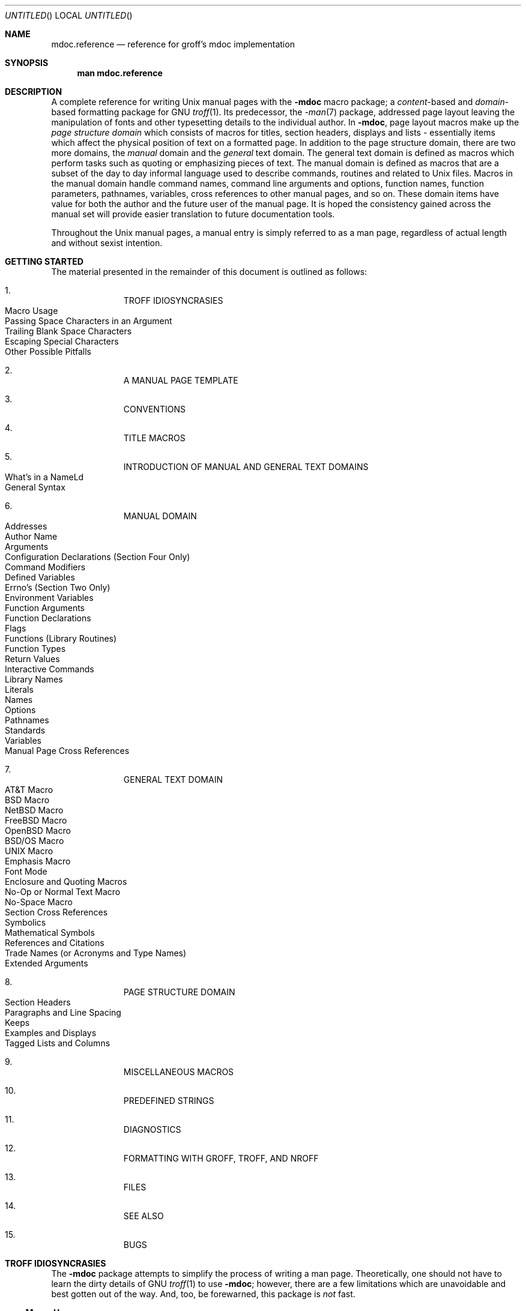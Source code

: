 .\" groff_mdoc.reference.man
.\"
.\"   A complete reference of the mdoc macro package for GNU troff.
.\"
.\" Based on NetBSD's mdoc.samples.7, version 1.21.
.\"
.\"
.\"   Warning: You can't format this file with the old mdoc macros!
.\"
.\"
.\" Copyright (c) 1990, 1993
.\"     The Regents of the University of California.  All rights reserved.
.\"
.\" Redistribution and use in source and binary forms, with or without
.\" modification, are permitted provided that the following conditions
.\" are met:
.\" 1. Redistributions of source code must retain the above copyright
.\"    notice, this list of conditions and the following disclaimer.
.\" 2. Redistributions in binary form must reproduce the above copyright
.\"    notice, this list of conditions and the following disclaimer in the
.\"    documentation and/or other materials provided with the distribution.
.\" 3. All advertising materials mentioning features or use of this software
.\"    must display the following acknowledgement:
.\"      This product includes software developed by the University of
.\"      California, Berkeley and its contributors.
.\" 4. Neither the name of the University nor the names of its contributors
.\"    may be used to endorse or promote products derived from this software
.\"    without specific prior written permission.
.\"
.\" THIS SOFTWARE IS PROVIDED BY THE REGENTS AND CONTRIBUTORS ``AS IS'' AND
.\" ANY EXPRESS OR IMPLIED WARRANTIES, INCLUDING, BUT NOT LIMITED TO, THE
.\" IMPLIED WARRANTIES OF MERCHANTABILITY AND FITNESS FOR A PARTICULAR PURPOSE
.\" ARE DISCLAIMED.  IN NO EVENT SHALL THE REGENTS OR CONTRIBUTORS BE LIABLE
.\" FOR ANY DIRECT, INDIRECT, INCIDENTAL, SPECIAL, EXEMPLARY, OR CONSEQUENTIAL
.\" DAMAGES (INCLUDING, BUT NOT LIMITED TO, PROCUREMENT OF SUBSTITUTE GOODS
.\" OR SERVICES; LOSS OF USE, DATA, OR PROFITS; OR BUSINESS INTERRUPTION)
.\" HOWEVER CAUSED AND ON ANY THEORY OF LIABILITY, WHETHER IN CONTRACT, STRICT
.\" LIABILITY, OR TORT (INCLUDING NEGLIGENCE OR OTHERWISE) ARISING IN ANY WAY
.\" OUT OF THE USE OF THIS SOFTWARE, EVEN IF ADVISED OF THE POSSIBILITY OF
.\" SUCH DAMAGE.
.\"
.\"     @(#)mdoc.samples.7 8.2 (Berkeley) 12/30/93
.\"
.\" This reference invokes every macro in the package several
.\" times and is guaranteed to give a worst case performance
.\" for an already extremely slow package.
.\"
.
.Dd January 1, 2001
.Os
.Dt MDOC.REFERENCE 7
.
.
.Sh NAME
.
.Nm mdoc.reference
.Nd reference for groff's mdoc implementation
.
.
.Sh SYNOPSIS
.
.Nm man mdoc.reference
.
.
.Sh DESCRIPTION
.
A complete reference for writing
.Ux
manual pages with the
.Nm \-mdoc
macro package; a
.Em content Ns -based
and
.Em domain Ns -based
formatting package for
.Tn GNU
.Xr troff 1 .
Its predecessor, the
.Xr \-man 7
package, addressed page layout leaving the manipulation of fonts and other
typesetting details to the individual author.
In
.Nm \-mdoc ,
page layout macros make up the
.Em "page structure domain"
which consists of macros for titles, section headers, displays and lists
\- essentially items which affect the physical position of text on a
formatted page.
In addition to the page structure domain, there are two more domains, the
.Em manual
domain and the
.Em general
text domain.
The general text domain is defined as macros which perform tasks such as
quoting or emphasizing pieces of text.
The manual domain is defined as macros that are a subset of the day to day
informal language used to describe commands, routines and related to
.Ux
files.
Macros in the manual domain handle command names, command line arguments and
options, function names, function parameters, pathnames, variables, cross
references to other manual pages, and so on.
These domain items have value for both the author and the future user of the
manual page.
It is hoped the consistency gained across the manual set will provide easier
translation to future documentation tools.
.Pp
Throughout the
.Ux
manual pages, a manual entry is simply referred to as a man page, regardless
of actual length and without sexist intention.
.
.
.Sh "GETTING STARTED"
.
The material presented in the remainder of this document is outlined
as follows:
.
.Bl -enum -width 3n -offset indent
.  It
.  Tn "TROFF IDIOSYNCRASIES"
.
.  Bl -tag -width 2n -compact
.    It "Macro Usage"
.    It "Passing Space Characters in an Argument"
.    It "Trailing Blank Space Characters"
.    It "Escaping Special Characters"
.    It "Other Possible Pitfalls"
.  El
.
.  It
.  Tn "A MANUAL PAGE TEMPLATE"
.
.  It
.  Tn "CONVENTIONS"
.
.  It
.  Tn "TITLE MACROS"
.
.  It
.  Tn "INTRODUCTION OF MANUAL AND GENERAL TEXT DOMAINS"
.
.  Bl -tag -width 2n -compact
.    It "What's in a Name" Ns Ld
.    It "General Syntax"
.  El
.
.  It
.  Tn "MANUAL DOMAIN"
.
.  Bl -tag -width 2n -compact
.    It "Addresses"
.    It "Author Name"
.    It "Arguments"
.    It "Configuration Declarations (Section Four Only)"
.    It "Command Modifiers"
.    It "Defined Variables"
.    It "Errno's (Section Two Only)"
.    It "Environment Variables"
.    It "Function Arguments"
.    It "Function Declarations"
.    It "Flags"
.    It "Functions (Library Routines)"
.    It "Function Types"
.    It "Return Values"
.    \" .It "Header File (including source code)"
.    It "Interactive Commands"
.    It "Library Names"
.    It "Literals"
.    It "Names"
.    It "Options"
.    It "Pathnames"
.    It "Standards"
.    It "Variables"
.    It "Manual Page Cross References"
.  El
.
.  It
.  Tn "GENERAL TEXT DOMAIN"
.
.  Bl -tag -width 2n -compact
.    It "AT&T Macro"
.    It "BSD Macro"
.    It "NetBSD Macro"
.    It "FreeBSD Macro"
.    It "OpenBSD Macro"
.    It "BSD/OS Macro"
.    It "UNIX Macro"
.    It "Emphasis Macro"
.    It "Font Mode"
.    It "Enclosure and Quoting Macros"
.    It "No-Op or Normal Text Macro"
.    It "No-Space Macro"
.    It "Section Cross References"
.    It "Symbolics"
.    It "Mathematical Symbols"
.    It "References and Citations"
.    It "Trade Names (or Acronyms and Type Names)"
.    It "Extended Arguments"
.  El
.
.  It
.  Tn "PAGE STRUCTURE DOMAIN"
.
.  Bl -tag -width 2n -compact
.    It "Section Headers"
.    It "Paragraphs and Line Spacing"
.    It "Keeps"
.    It "Examples and Displays"
.    It "Tagged Lists and Columns"
.  El
.
.  It
.  Tn "MISCELLANEOUS MACROS"
.
.  It
.  Tn "PREDEFINED STRINGS"
.
.  It
.  Tn "DIAGNOSTICS"
.
.  It
.  Tn "FORMATTING WITH GROFF, TROFF, AND NROFF"
.
.  It
.  Tn "FILES"
.
.  It
.  Tn "SEE ALSO"
.
.  It
.  Tn "BUGS"
.El
.
.\" XXX
.ne 7
.
.
.Sh "TROFF IDIOSYNCRASIES"
.
The
.Nm \-mdoc
package attempts to simplify the process of writing a man page.
Theoretically, one should not have to learn the dirty details of
.Tn GNU
.Xr troff 1
to use
.Nm \-mdoc ;
however, there are a few limitations which are unavoidable and best gotten
out of the way.
And, too, be forewarned, this package is
.Em not
fast.
.
.Ss "Macro Usage"
.
As in
.Tn GNU
.Xr troff 1 ,
a macro is called by placing a
.Ql .\&
(dot character) at the beginning of a line followed by the two-character
(or three-character) name for the macro.
There can be space characters between the dot and the macro name (but
.Em no
tabs).
Arguments may follow the macro separated by spaces (again, no tabs).
It is the dot character at the beginning of the line which causes
.Tn GNU
.Xr troff 1
to interpret the next two (or more) characters as a macro name.
A single starting dot followed by nothing is ignored.
To place a
.Ql .\&
(dot character) at the beginning of an input line in some context other than
a macro invocation, precede the
.Ql .\&
(dot) with the
.Ql \e&
escape sequence.
The
.Ql \e&
translates literally to a zero-width space, and is never displayed in
the output.
.Pp
In general,
.Tn GNU
.Xr troff 1
macros accept an unlimited number of arguments (contrary to other versions
of troff which can't handle more than nine arguments).
In limited cases, arguments may be continued or extended on the next
line (See
.Sx Extended Arguments
below).
Almost all macros handle quoted arguments (see
.Sx Passing Space Characters in an Argument
below).
.Pp
Most of the
.Nm \-mdoc
general text domain and manual domain macros are special in that their
argument lists are
.Em parsed
for callable macro names.
This means an argument on the argument list which matches a general text or
manual domain macro name and is determined to be callable will be executed
or called when it is processed.
In this case the argument, although the name of a macro, is not preceded by
a
.Ql .\&
(dot).
It is in this manner that many macros are nested; for example the
option macro,
.Ql .Op ,
may
.Em call
the flag and argument macros,
.Ql \&Fl
and
.Ql \&Ar ,
to specify an optional flag with an argument:
.
.Bl -tag -xwidth ".Op Fl s Ar bytes" -offset indent
.It Op Fl s Ar bytes
is produced by
.Ql Li ".Op Fl s Ar bytes"
.El
.
.Pp
To prevent a string from being interpreted as a macro name, precede the
string with the escape sequence
.Ql \e& :
.
.Bl -tag -xwidth ".Op \&Fl s \&Ar bytes" -offset indent
.It Op \&Fl s \&Ar bytes
is produced by
.Ql Li ".Op \e&Fl s \e&Ar bytes"
.El
.
.Pp
Here the strings
.Ql \&Fl
and
.Ql \&Ar
are not interpreted as macros.
Macros whose argument lists are parsed for callable arguments are referred
to as
.Em parsed
and macros which may be called from an argument list are referred to as
.Em callable
throughout this document and in the companion quick-reference manual
.Xr groff_mdoc 7 .
This is a technical
.Em faux pas
as almost all of the macros in
.Nm \-mdoc
are parsed, but as it was cumbersome to constantly refer to macros as
being callable and being able to call other macros, the term parsed
has been used.
.
.Ss "Passing Space Characters in an Argument"
.
Sometimes it is desirable to give as an argument a string containing one or
more blank space characters.
This may be necessary to specify arguments to macros which expect particular
arrangement of items in the argument list.  Additionally, it makes
.Nm \-mdoc
working faster.
For example, the function macro
.Ql .Fn
expects the first argument to be the name of a function and any remaining
arguments to be function parameters.
As
.Tn ANSI\~C
stipulates the declaration of function parameters in the parenthesized
parameter list, each parameter is guaranteed to be at minimum a two word
string.
For example,
.Fa int foo .
.Pp
There are two possible ways to pass an argument which contains
an embedded space.
One way of passing a string containing blank spaces is to use the hard or
unpaddable space character
.Ql \e\  ,
that is, a blank space preceded by the escape character
.Ql \e .
This method may be used with any macro but has the side effect of
interfering with the adjustment of text over the length of a line.
.Xr Troff
sees the hard space as if it were any other printable character and cannot
split the string into blank or newline separated pieces as one would expect.
This method is useful for strings which are not expected to overlap a line
boundary.
An alternative is to use
.Ql \e~ ,
a paddable (i.e.\& stretchable), unbreakable space (this is a
.Tn GNU
.Xr troff 1
extension).
The second method is to enclose the string with double quotes.
.Pp
For example:
.
.Bl -tag -xwidth ".Fn fetch char\ *str" -offset indent
.It Fn fetch char\ *str
is created by
.Ql .Fn fetch char\e *str
.It Fn fetch "char *str"
can also be created by
.Ql .Fn fetch "\\*[q]char *str\\*[q]"
.El
.
.Pp
If the
.Ql \e
before the space resp.\& the double quotes were omitted,
.Ql .Fn
would see three arguments, and the result would be:
.Pp
.Dl Fn fetch char *str
.Pp
For an example of what happens when the parameter list overlaps a newline
boundary, see the
.Sx BUGS
section.
.
.Ss "Trailing Blank Space Characters"
.
.Xr Troff
can be confused by blank space characters at the end of a line.
It is a wise preventive measure to globally remove all blank spaces
from
.Ao blank-space Ac Ns Ao end-of-line Ac
character sequences.
Should the need arise to force a blank character at the end of a line, it
may be forced with an unpaddable space and the
.Ql \e&
escape character.
For example,
.Ql string\e\ \e& .
.
.Ss "Escaping Special Characters"
.
Special characters like the newline character
.Ql \en
are handled by replacing the
.Ql \e
with
.Ql \ee
(e.g.\&
.Ql \een )
to preserve the backslash.
.
.Ss "Other Possible Pitfalls"
.
A warning is emitted when an empty input line is found outside of displays
(see below).
Use
.Ql .sp
instead.
(Well, it is even better to use
.Nm \-mdoc
macros to avoid the usage of low-level commands).
.Pp
Leading spaces will cause a break and are output directly.
Avoid this behaviour if possible.
Similarly, don't use more than one space character between words in an
ordinary text line; contrary to other text formatters, they are
.Em not
replaced with a single space.
.Pp
You can't pass
.Ql \*[q]
directly as an argument.
Use
.Ql \e*[q]
(or
.Ql \e*q )
instead.
.Pp
By default,
.Xr troff 1
inserts two space characters after a punctuation mark closing a sentence
(characters like
.Ql \&)
or
.Ql \&'
are treated transparently, not influencing the sentence-ending behaviour).
To change this, insert
.Ql \e&
before or after the dot:
.
.Pp
.Bd -literal -offset indent -compact
The
\&.Ql .
character.
\&.Pp
The
\&.Ql \e&.
character.
\&.Pp
\&.No test .
test
\&.Pp
\&.No test.
test
.Ed
.Pp
.
gives
.
.Bd -filled -offset indent
The
.Ql .
character
.Pp
The
.Ql \&.
character.
.Pp
.No test .
test
.Pp
.No test.
test
.Ed
.Pp
.
As can be seen in the first and third line,
.Nm \-mdoc
handles punctuation characters specially in macro arguments.
This will be explained in section
.Sx General Syntax
below.
In the same way, you have to protect trailing full stops of abbreviations
with a trailing zero-width space:
.Ql e.g.\e& .
.Pp
A comment in the source file of a man page can be either started with
.Ql .\e"
on a single line,
.Ql \e"
after some input, or
.Ql \e#
anywhere (the latter is a
.Tn GNU
.Xr troff 1
extension); the rest of such a line is ignored.
.
.
.Sh "A MANUAL PAGE TEMPLATE"
.
The body of a man page is easily constructed from a basic template:
.
.Bd -literal -offset indent
\&.\e" /usr/share/misc/mdoc.template:
\&.\e" The following requests are required for all man pages.
\&.
\&.Dd Month day, year
\&.Os OPERATING_SYSTEM [version/release]
\&.Dt DOCUMENT_TITLE [section number] [volume]
\&.Sh NAME
\&.Nm name
\&.Nd one line description of name
\&.Sh SYNOPSIS
\&.Sh DESCRIPTION
\&.
\&.\e" The following requests should be uncommented and
\&.\e" used where appropriate.
\&.\e" .Sh IMPLEMENTATION NOTES
\&.\e" This next request is for sections 2, 3 and 9 function
\&.\e" return values only.
\&.\e" .Sh RETURN VALUES
\&.
\&.\e" This next request is for sections 1, 6, 7, 8 & 9 only
\&.\e" .Sh ENVIRONMENT
\&.\e" .Sh FILES
\&.\e" .Sh EXAMPLES
\&.
\&.\e" This next request is for sections 1, 6, 7, 8 & 9 only
\&.\e"     (command return values (to shell) and
\&.\e"	  fprintf/stderr type diagnostics)
\&.\e" .Sh DIAGNOSTICS
\&.
\&.\e" The next request is for sections 2, 3 & 9 error
\&.\e" and signal handling only.
\&.\e" .Sh ERRORS
\&.\e" .Sh SEE ALSO
\&.\e" .Sh STANDARDS
\&.\e" .Sh HISTORY
\&.\e" .Sh AUTHORS
\&.\e" .Sh BUGS
.Ed
.Pp
.
The first items in the template are the macros
.Ql .Dd ,
.Ql .Os ,
and
.Ql .Dt ;
the document date, the operating system the man page or subject source is
developed or modified for, and the man page title (in
.Em upper case )
along with the section of the manual the page belongs in.
These macros identify the page and are discussed below in
.Sx TITLE MACROS .
.Pp
The remaining items in the template are section headers
.Pf ( Li .Sh ) ;
of which
.Sx NAME ,
.Sx SYNOPSIS ,
and
.Sx DESCRIPTION
are mandatory.
The headers are discussed in
.Sx PAGE STRUCTURE DOMAIN ,
after presentation of
.Sx MANUAL DOMAIN .
Several content macros are used to demonstrate page layout macros; reading
about content macros before page layout macros is recommended.
.
.
.Sh CONVENTIONS
.
In the description of all macros below, optional arguments are put into
brackets.
An ellipsis
.Pf ( Ql Ld )
represents zero or more additional arguments.
Alternative values for a parameter are separated with
.Ql | .
If there are alternative values for a mandatory parameter, braces are used
(together with
.Ql | )
to enclose the value set.
Meta-variables are specified within angles.
.Pp
Example:
.
.Bl -tag -width 6n -offset indent
.It Li .Xx Xo
.Aq foo 
.Brq bar1 | bar2
.Op \-test1 Op \-test2 | \-test3
.Ld
.Xc
.El
.
.Pp
Except stated explicitly, all macros are parsed and callable.
.Pp
Most macros have a default width value which can be used to specify a label
width
.Pf ( Fl width )
or offset
.Pf ( Fl offset )
for the
.Ql .Bl
and
.Ql .Bd
macros.
It is recommended not to use this rather obscure feature to avoid
dependencies on local modifications of the
.Nm \-mdoc
package.
.
.
.Sh "TITLE MACROS"
.
The title macros are part of the page structure domain but are presented
first and separately for someone who wishes to start writing a man page
yesterday.
Three header macros designate the document title or manual page title, the
operating system, and the date of authorship.
These macros are called once at the very beginning of the document and are
used to construct headers and footers only.
.
.Bl -tag -width 6n
.It Li .Dt Xo
.Op Aq document title
.Op Aq section number
.Op Aq volume
.Xc
The document title is the subject of the man page and must be in
.Tn CAPITALS
due to troff limitations.
If omitted,
.Ql Tn UNTITLED
is used.
The section number may be a number in the range
.No 1,\~ Ns Ld Ns ,\~9
or
.Ql unass ,
.Ql draft ,
or
.Ql paper .
If it is specified, and no volume name is given, a default volume name is
used.
A volume name may be arbitrary or one of the following:
.
.Pp
.Bl -column LOCAL -offset indent -compact
.It Li USD   Ta "\*[volume-ds-USD]"
.It Li PS1   Ta "\*[volume-ds-PS1]"
.It Li AMD   Ta "\*[volume-ds-AMD]"
.It Li SMM   Ta "\*[volume-ds-SMM]"
.It Li URM   Ta "\*[volume-ds-URM]"
.It Li PRM   Ta "\*[volume-ds-PRM]"
.It Li KM    Ta "\*[volume-ds-KM]"
.It Li IND   Ta "\*[volume-ds-IND]"
.It Li LOCAL Ta "\*[volume-ds-LOCAL]"
.It Li CON   Ta "\*[volume-ds-CON]"
.El
.Pp
.
For compatibility,
.Ql MMI
can be used for
.Ql IND ,
and
.Ql LOC
for
.Ql LOCAL .
Values from the previous table will specify a new volume name.
If the third parameter is a keyword designating a computer architecture,
its value is appended to the volume name as specified by the second
parameter.  By default, the following architecture keywords are defined:
.
\# we use `No' to avoid hyphenation
.Bd -ragged -offset indent
.No alpha , amiga , arc , arm26 , arm32 , atari , bebox , cobalt , evbsh3 ,
.No hp300 , hpcmips , i386 , luna68k , m68k , mac68k , macppc , mips ,
.No mmeye , mvme68k , news68k , newsmips , next68k , ofppc , pc532 , pmax ,
.No powerpc , prep , sgimips , sh3 , sparc , sparc64 , sun3 , tahoe , vax ,
.No x68k
.Ed
.Pp
.
In the following examples, the left (which is identical to the right) and
the middle part of the manual page header strings are shown.
.
.Bd -ragged
.Bl -tag -xwidth ".Li .Dt\ FOO\ 2\ mac68k" -compact -offset indent
.It Li ".Dt FOO 7"
.Ql FOO(7)
.Ql System Reference Manual
.It Li ".Dt FOO 2 mac68k"
.Ql FOO(2)
.Ql System Programmer's Manual (mac68k Architecture)
.It Li ".Dt FOO \*[q]\*[q] bar"
.Ql FOO
.Ql bar
.El
.Ed
.Pp
.
Local, OS-specific additions might be found in the file
.Pa mdoc.local ;
look for strings named
.Ql volume-ds-XXX
(for the former type) and
.Ql volume-as-XXX
(for the latter type);
.Ql XXX
then denotes the keyword to be used with the
.Ql .Dt
macro.
.Pp
This macro is neither callable nor parsable.
.
.It Li .Os Xo
.Op Aq operating system
.Op Aq release
.Xc
If the first parameter is empty,
.Ql Tn BSD
is used as the default operating system.
This may be overridden in the local configuration file.
In general, the name of the operating system should be the common acronym,
e.g.\&
.Tn BSD
or
.Tn ATT .
The release should be the standard release nomenclature for the system
specified.
In the following table, the possible second arguments for some predefined
operating systems are listed.
Similar to
.Ql .Dt ,
local additions might be defined in
.Pa mdoc.local ;
look for strings named
.Ql operating-system-XXX-YYY ,
where
.Ql XXX
is the acronym for the operating system and
.Ql YYY
the release ID.
.
.Bd -ragged -compact
.Bl -tag -xwidth ".No FreeBSD" -offset indent
.It ATT
7th, 7, III, 3, V, V.2, V.3, V.4
.It BSD
3, 4, 4.1, 4.2, 4.3, 4.3t, 4.3T, 4.3r, 4.3R, 4.4
.It NetBSD
0.8, 0.8a, 0.9, 0.9a, 1.0, 1.0a, 1.1, 1.2, 1.2a, 1.2b, 1.2c, 1.2d, 1.2e,
1.3, 1.3a, 1.4, 1.5
.It FreeBSD
1.0, 1.1, 1.1.5, 1.1.5.1, 2.0, 2.0.5, 2.1, 2.1.5, 2.1.6, 2.1.7, 2.2, 2.2.1,
2.2.2, 2.2.5, 2.2.6, 2.2.7, 2.2.8, 3.0, 3.1, 3.2, 3.3, 3.4, 3.5, 4.0, 4.1,
4.2, 5.0
.El
.Ed
.Pp
.
For
.Tn ATT ,
an unknown second parameter will be replaced with the string
.Tn UNIX ;
for the other predefined acronyms it will be ignored and a warning message
emitted.
Unrecognized arguments are displayed as given in the page footer.
For instance, a typical footer might be:
.Pp
.Dl .Os BSD 4.3
.Pp
giving
.Ql 4.3\~Berkeley Distribution ,
or for a locally produced set
.Pp
.Dl .Os CS Department
.Pp
which will produce
.Ql CS Department .
.Pp
If the
.Ql .Os
macro is not present, the bottom left corner of the manual page will be
ugly.
.Pp
This macro is neither callable nor parsable.
.
.It Li .Dd Oo
.Aq month
.Aq day ,
.Aq year
.Oc
If
.Ql Dd
has no arguments,
.Ql Epoch
is used for the date string.
If it has exactly three arguments, they are concatenated, separated with
unbreakable space:
.Pp
.Dl .Dd January 25, 2001
.Pp
Otherwise, the current date is used, ignoring the parameters.
.Pp
This macro is neither callable nor parsable.
.El
.
.
.Sh "INTRODUCTION OF MANUAL AND GENERAL TEXT DOMAINS"
.
.Ss "What's in a name" Ns Ld
.
The manual domain macro names are derived from the day to day informal
language used to describe commands, subroutines and related files.
Slightly different variations of this language are used to describe the
three different aspects of writing a man page.
First, there is the description of
.Nm \-mdoc
macro request usage.
Second is the description of a
.Ux
command
.Em with
.Nm \-mdoc
macros, and third, the description of a command to a user in the verbal
sense; that is, discussion of a command in the text of a man page.
.Pp
In the first case,
.Xr troff 1
macros are themselves a type of command; the general syntax for a troff
command is:
.
.Bd -filled -offset indent
.Li ".Xx argument1 argument2" Ld
.Ed
.Pp
.
.Ql .Xx
is a macro command or request, and anything following it are arguments to
be processed.
In the second case, the description of a
.Ux
command using the content macros is a bit more involved; a typical
.Sx SYNOPSIS
command line might be displayed as:
.
.Bd -filled -offset indent
.Nm filter
.Op Fl flag
.Ao Ar infile Ac Ao Ar outfile Ac
.Ed
.Pp
.
Here,
.Nm filter
is the command name and the
bracketed string
.Fl flag
is a
.Em flag
argument designated as optional by the option brackets.
In
.Nm \-mdoc
terms,
.Ao Ar infile Ac
and
.Ao Ar outfile Ac
are called
.Em meta arguments ;
in this example, the user has to replace the meta expressions given in angle
brackets with real file names.
Note that in this document meta arguments are used to describe
.Nm \-mdoc
commands; in most man pages, meta variables are not specifically written
with angle brackets.
The macros which formatted the above example:
.
.Bd -literal -offset indent
\&.Nm filter
\&.Op Fl flag
\&.Ao Ar infile Ac Ao Ar outfile Ac
.Ed
.Pp
.
In the third case, discussion of commands and command syntax includes both
examples above, but may add more detail.
The arguments
.Ao Ar infile Ac
and
.Ao Ar outfile Ac
from the example above might be referred to as
.Em operands
or
.Em file arguments .
Some command line argument lists are quite long:
.
.Bd -ragged
.Bl -tag -xwidth ".Nm make" -offset indent -compact
.It Nm make
.Op Fl eiknqrstv
.Op Fl D Ar variable
.Op Fl d Ar flags
.Op Fl f Ar makefile
.Op Fl I Ar directory
.Op Fl j Ar max_jobs
.Op Ar variable=value
.Bk
.Op Ar target Ld
.Ek
.El
.Ed
.Pp
.
Here one might talk about the command
.Nm make
and qualify the argument,
.Ar makefile ,
as an argument to the flag,
.Fl f ,
or discuss the optional file operand
.Ar target .
In the verbal context, such detail can prevent confusion, however the
.Nm \-mdoc
package does not have a macro for an argument
.Em to
a flag.
Instead the
.Ql \&Ar
argument macro is used for an operand or file argument like
.Ar target
as well as an argument to a flag like
.Ar variable .
The make command line was produced from:
.
.Bd -literal -offset indent
\&.Nm make
\&.Op Fl eiknqrstv
\&.Op Fl D Ar variable
\&.Op Fl d Ar flags
\&.Op Fl f Ar makefile
\&.Op Fl I Ar directory
\&.Op Fl j Ar max_jobs
\&.Op Ar variable=value
\&.Bk
\&.Op Ar target Ld
\&.Ek
.Ed
.Pp
.
The
.Ql .Bk
and
.Ql .Ek
macros are explained in
.Sx Keeps .
.
.Ss "General Syntax"
.
The manual domain and general text domain macros share a similar syntax with
a few minor deviations; most notably,
.Ql .Ar ,
.Ql .Fl ,
.Ql .Nm ,
and
.Ql .Pa
differ only when called without arguments; and
.Ql .Fn
and
.Ql .Xr
impose an order on their argument lists.
All content macros are capable of recognizing and properly handling
punctuation, provided each punctuation character is separated by a leading
space.
If a request is given:
.Pp
.Dl \&.Ar sptr, ptr),
.Pp
The result is:
.Pp
.Dl Ar sptr, ptr),
.Pp
The punctuation is not recognized and all is output in the
font used by
.Ql .Ar .
If the punctuation is separated by a leading white space:
.Pp
.Dl \&.Ar "sptr , ptr ) ,"
.Pp
The result is:
.Pp
.Dl Ar sptr , ptr ) ,
.Pp
The punctuation is now recognized and output in the default font
distinguishing it from the argument strings.
To remove the special meaning from a punctuation character escape it with
.Ql \e& .
.Pp
.Xr Troff
is limited as a macro language, and has difficulty when presented with a
string containing a member of the mathematical, logical or quotation set:
.
.Bd -literal -offset indent-two
{+,\-,/,*,%,<,>,<=,>=,=,==,&,`,',"}
.Ed
.Pp
.
The problem is that
.Xr troff
may assume it is supposed to actually perform the operation or evaluation
suggested by the characters.
To prevent the accidental evaluation of these characters, escape them with
.Ql \e& .
Typical syntax is shown in the first content macro displayed below,
.Ql \&.Ad .
.
.
.Sh "MANUAL DOMAIN"
.
.Ss Addresses
.
The address macro identifies an address construct.
.Pp
.Dl Usage: .Ad Ao address Ac Ld
.Pp
.Bl -tag -xwidth ".Li .Ad\ f1\ ,\ f2\ ,\ f3\ :" -compact -offset 15n
.It Li ".Ad addr1"
.Ad addr1
.It Li ".Ad addr1 ."
.Ad addr1 .
.It Li ".Ad addr1 , file2"
.Ad addr1 , file2
.It Li ".Ad f1 , f2 , f3 :"
.Ad f1 , f2 , f3 :
.It Li ".Ad addr ) ) ,"
.Ad addr ) ) ,
.El
.Pp
.
The default width is 12n.
.
.Ss "Author Name"
.
The
.Ql .An
macro is used to specify the name of the author of the item being
documented, or the name of the author of the actual manual page.
.Pp
.Dl Usage: .An Ao author name Ac Ld
.Pp
.Bl -tag -xwidth ".Li .An\ \*[q]Joe\ Author\*[q]\ )\ )\ ," -offset 15n
.It Li ".An \*[q]Joe Author\*[q]"
.An "Joe Author"
.It Li ".An \*[q]Joe Author\*[q] ,"
.An "Joe Author" ,
.It Li ".An \*[q]Joe Author\*[q] Aq nobody@FreeBSD.ORG"
.An "Joe Author" Aq nobody@FreeBSD.ORG
.It Li ".An \*[q]Joe Author\*[q] ) ) ,"
.An "Joe Author" ) ) ,
.El
.Pp
.
The default width is 12n.
.Pp
In the
.Sx AUTHORS
section, the
.Ql .An
request causes a line break allowing each new name to appear on its own
line.
If this is not desirable,
.
.Bd -literal -offset indent
\&.An -nosplit
.Ed
.Pp
.
call will turn this off.
To turn splitting back on, say
.
.Bd -literal -offset indent
\&.An -split
.Ed
.
.Ss "Arguments"
.
The
.Li .Ar
argument macro may be used whenever an argument is referenced.
.Pp
.Dl Usage: .Ar Oo Ao argument Ac Oc Ld
.Pp
.Bl -tag -xwidth ".Li .Ar\ file1\ file2" -compact -offset 15n
.It Li .Ar
.Ar
.It Li ".Ar file1"
.Ar file1
.It Li ".Ar file1 ."
.Ar file1 .
.It Li ".Ar file1 file2"
.Ar file1 file2
.It Li ".Ar f1 f2 f3 :"
.Ar f1 f2 f3 :
.It Li ".Ar file ) ) ,"
.Ar file ) ) ,
.El
.Pp
.
The default width is 12n.
.
.Ss "Configuration Declaration (Section Four Only)"
.
The
.Ql .Cd
macro is used to demonstrate a
.Xr config 8
declaration for a device interface in a section four manual.
.Pp
.Dl Usage: .Cd Ao argument Ac Ld
.Pp
.Bl -tag -xwidth ".Li .Cd\ Xdevice\ le0\ at\ scode?X" -offset 15n
.It Li ".Cd \*[q]device le0 at scode?\*[q]"
\# since .Cd causes a break we use .Nm
.Nm "device le0 at scode?"
.El
.Pp
.
The default width is 12n.
.
.Ss "Command Modifiers"
.
The command modifier is identical to the
.Ql .Fl
(flag) command with the exception that the
.Ql .Cm
macro does not assert a dash in front of every argument.
Traditionally flags are marked by the preceding dash, however, some commands
or subsets of commands do not use them.
Command modifiers may also be specified in conjunction with interactive
commands such as editor commands.
See
.Sx Flags .
.Pp
The default width is 10n.
.
.Ss "Defined Variables"
.
A variable which is defined in an include file is specified by the macro
.Ql .Dv .
.Pp
.Dl Usage: .Dv Ao defined variable Ac Ld
.Pp
.Bl -tag -xwidth ".Li .Dv\ MAXHOSTNAMELEN" -compact -offset 15n
.It Li ".Dv MAXHOSTNAMELEN"
.Dv MAXHOSTNAMELEN
.It Li ".Dv TIOCGPGRP )"
.Dv TIOCGPGRP )
.El
.Pp
.
The default width is 12n.
.
.Ss "Errno's (Section Two Only)"
.
The
.Ql .Er
errno macro specifies the error return value for section two library
routines.
The second example below shows
.Ql .Er
used with the
.Ql .Bq
general text domain macro, as it would be used in a section two manual page.
.Pp
.Dl Usage: .Er Ao errno type Ac Ld
.Pp
.Bl -tag -xwidth ".Li .Bq\ Er\ ENOTDIR" -compact -offset 15n
.It Li ".Er ENOENT"
.Er ENOENT
.It Li ".Er ENOENT ) ;"
.Er ENOENT ) ;
.It Li ".Bq Er ENOTDIR"
.Bq Er ENOTDIR
.El
.Pp
.
The default width is 17n.
.
.Ss "Environment Variables"
.
The
.Ql .Ev
macro specifies an environment variable.
.Pp
.Dl Usage: .Ev Ao argument Ac Ld
.Pp
.Bl -tag -xwidth ".Li .Ev\ PRINTER\ )\ )\ ," -compact -offset 15n
.It Li ".Ev DISPLAY"
.Ev DISPLAY
.It Li ".Ev PATH ."
.Ev PATH .
.It Li ".Ev PRINTER ) ) ,"
.Ev PRINTER ) ) ,
.El
.Pp
.
The default width is 15n.
.
.Ss "Function Arguments"
.
The
.Ql .Fa
macro is used to refer to function arguments (parameters) outside of the
.Sx SYNOPSIS
section of the manual or inside the
.Sx SYNOPSIS
section if the enclosure macros
.Ql .Fo
and
.Ql .Fc
instead of
.Ql .Fn
are used.
.Ql .Fa
may also be used to refer to structure members.
.Pp
.Dl Usage: .Fa Ao function argument Ac Ld
.Pp
.Bl -tag -xwidth ".Li .Fa\ d_namlen\ )\ )\ ," -compact -offset 15n
.It Li ".Fa d_namlen ) ) ,"
.Fa d_namlen ) ) ,
.It Li ".Fa iov_len"
.Fa iov_len
.El
.Pp
.
The default width is 12n.
.
.Ss "Function Declarations"
.
The
.Ql .Fd
macro is used in the
.Sx SYNOPSIS
section with section two or three functions.
It is neither parsable nor callable.
.Pp
.Dl Usage: .Fd Ao argument Ac Ld
.Pp
.Bl -tag -xwidth ".Li .Fd\ X#include\ <sys/types.h>X" -compact -offset 15n
.It Li ".Fd \*[q]#include <sys/types.h>\*[q]"
.Fd "#include <sys/types.h>"
.El
.Pp
In the
.Sx SYNOPSIS
section a
.Ql .Fd
request causes a line break if a function has already been presented and a
break has not occurred.
This leaves a nice vertical space in between the previous function call and
the declaration for the next function.
.
.Ss Flags
.
The
.Ql .Fl
macro handles command line flags.
It prepends a dash,
.Ql \- ,
to the flag.
For interactive command flags, which are not prepended with a dash, the
.Ql .Cm
(command modifier)
macro is identical, but without the dash.
.Pp
.Dl Usage: .Fl Ao argument Ac Ld
.Pp
.Bl -tag -xwidth ".Li .Fl\ xyz\ )\ ," -compact -offset 15n
.It Li .Fl
.Fl
.It Li ".Fl cfv"
.Fl cfv
.It Li ".Fl cfv ."
.Fl cfv .
.It Li ".Cm cfv ."
.Cm cfv .
.It Li ".Fl s v t"
.Fl s v t
.It Li ".Fl \- ,"
.Fl \- ,
.It Li ".Fl xyz ) ,"
.Fl xyz ) ,
.It Li ".Fl |"
.Fl |
.El
.Pp
The
.Ql .Fl
macro without any arguments results in a dash representing stdin/stdout.
Note that giving
.Ql .Fl
a single dash will result in two dashes.
.Pp
The default width is 12n.
.
.Ss "Functions (Library Routines)"
.
The 
.Ql .Fn
macro is modeled on ANSI C conventions.
.Pp
.Dl Usage: .Fn Ao function Ac Oo Ao parameter Ac Oc Ld
.Pp
.Bl -tag -xwidth ".Li .Fn\ Xint\ alignX\ Xchar\ *ptrX\ ," -compact -offset 15n
.It Li ".Fn getchar"
.Fn getchar
.It Li ".Fn strlen ) ,"
.Fn strlen ) ,
.It Li ".Fn \*[q]int align\*[q] \*[q]char *ptr\*[q] ,"
.Fn "int align" "char *ptr" ,
.El
.Pp
Note that any call to another macro signals the end of the
.Ql .Fn
call (it will insert a closing parenthesis at that point).
.Pp
For functions with many parameters (which is rare), the macros
.Ql .Fo
(function open)
and
.Ql .Fc
(function close)
may be used with
.Ql .Fa
(function argument).
.Pp
Example:
.
.Bd -literal -offset indent
\&.Fo "int res_mkquery"
\&.Fa "int op"
\&.Fa "char *dname"
\&.Fa "int class"
\&.Fa "int type"
\&.Fa "char *data"
\&.Fa "int datalen"
\&.Fa "struct rrec *newrr"
\&.Fa "char *buf"
\&.Fa "int buflen"
\&.Fc
.Ed
.Pp
.
Produces:
.
.Bd -ragged -offset indent
.Fo "int res_mkquery"
.Fa "int op"
.Fa "char *dname"
.Fa "int class"
.Fa "int type"
.Fa "char *data"
.Fa "int datalen"
.Fa "struct rrec *newrr"
.Fa "char *buf"
.Fa "int buflen"
.Fc
.Ed
.Pp
.
In the
.Sx SYNOPSIS
section, the function will always begin at the beginning of line.
If there is more than one function presented in the
.Sx SYNOPSIS
section and a function type has not been given, a line break will occur,
leaving a nice vertical space between the current function name and the one
prior.
.Pp
The default width values of
.Ql .Fn
and
.Ql .Fo
are 12n and 16n, respectively.
.
.Ss "Function Types"
.
This macro is intended for the
.Sx SYNOPSIS
section.
It may be used anywhere else in the man page without problems, but its main
purpose is to present the function type in kernel normal form for the
.Sx SYNOPSIS
of sections two and three (it causes a page break, allowing the function
name to appear on the next line).
.Pp
.Dl Usage: .Ft Ao type Ac Ld
.Pp
.Bl -tag -xwidth ".Li .Ft\ struct\ stat" -compact -offset 15n
.It Li ".Ft struct stat"
.Ft struct stat
.El
.
.Ss "Return Values"
.
The
.Ql .Rv
macro generates text for use in the
.Sx RETURN VALUES
section.
.Pp
.Dl Usage: .Rv Oo -std Oc Ao function Ac Ld
.Pp
For example,
.Ql ".Rv -std atexit"
produces:
.
.Bd -ragged -offset -indent
\# a small hack to suppress a warning message
.ds section-old "\*[section]
.ds section 2
.Rv -std atexit
.ds section "\*[section-old]
.Ed
.Pp
.
The
.Fl std
option is valid only for manual page sections\~2 and\~3.
.
.Ss "Interactive Commands"
.
The
.Ql .Ic
macro designates an interactive or internal command.
.Pp
.Dl Usage: .Ic Ao argument Ac Ld
.Pp
.Bl -tag -xwidth ".Li .Ic\ setenv\ ,\ unsetenv" -compact -offset 15n
.It Li ".Ic :wq"
.Ic :wq
.It Li ".Ic \*[q]do while {...}\*[q]"
.Ic "do while {...}"
.It Li ".Ic setenv , unsetenv"
.Ic setenv , unsetenv
.El
.Pp
.
The default width is 12n.
.
.Ss "Library Names"
.
The
.Ql .Lb
macro is used to specify the library where a particular function is compiled
in.
.Pp
.Dl Usage: .Lb Ao argument Ac Ld
.Pp
Available arguments to
.Ql .Lb 
and their results are:
.
.Pp
.Bl -tag -xwidth ".Li libossaudio" -compact -offset indent
.It Li libarm32
.Li libarm32
.It Li libc
.Lb libc
.It Li libcompat
.Lb libcompat
.It Li libcrypt
.Lb libcrypt
.It Li libcurses
.Lb libcurses
.It Li libedit
.Lb libedit
.It Li libi386
.Lb libi386
.It Li libipsec
.Lb libipsec
.It Li libkvm
.Lb libkvm
.It Li libm
.Lb libm
.It Li libmenu
.Lb libmenu
.It Li libossaudio
.Lb libossaudio
.It Li libposix
.Lb libposix
.It Li libresolv
.Lb libresolv
.It Li libtermcap
.Lb libtermcap
.It Li libutil
.Lb libutil
.It Li libz
.Lb libz
.El
.Pp
.
Local, OS-specific additions might be found in the file
.Pa mdoc.local ;
look for strings named
.Ql str-Lb-XXX .
.Ql XXX
then denotes the keyword to be used with the
.Ql .Lb
macro.
.
.Ss Literals
.
The
.Ql .Li
literal macro may be used for special characters, variable constants, etc.\&
-- anything which should be displayed as it would be typed.
.Pp
.Dl Usage: .Li Ao argument Ac Ld
.Pp
.Bl -tag -xwidth ".Li .Li\ cntrl-D\ )\ ,"  -compact -offset 15n
.It Li ".Li \een"
.Li \en
.It Li ".Li M1 M2 M3 ;"
.Li M1 M2 M3 ;
.It Li ".Li cntrl-D ) ,"
.Li cntrl-D ) ,
.It Li ".Li 1024 Ld"
.Li 1024 Ld
.El
.Pp
.
The default width is 16n.
.
.Ss Names
.
The
.Ql .Nm
macro is used for the document title or subject name.
It has the peculiarity of remembering the first argument it was called with,
which should always be the subject name of the page.
When called without arguments,
.Ql .Nm
regurgitates this initial name for the sole purpose of making less work for
the author.
Note: A section two or three document function name is addressed with the
.Ql .Nm
in the
.Sx NAME
section, and with
.Ql .Fn
in the
.Sx SYNOPSIS
and remaining sections.
For interactive commands, such as the
.Ql while
command keyword in
.Xr csh 1 ,
the
.Ql .Ic
macro should be used.
While
.Ql .Ic
is nearly identical
to
.Ql .Nm ,
it can not recall the first argument it was invoked with.
.Pp
.Dl Usage: .Nm Oo Ao argument Ac Oc Ld
.Pp
.Bl -tag -xwidth ".Li .Nm\ mdoc.reference" -compact -offset 15n
.It Li ".Nm mdoc.reference"
.Nm mdoc.reference
.It Li ".Nm \e-mdoc"
.Nm \-mdoc
.It Li ".Nm foo ) ) ,"
.Nm foo ) ) ,
.It Li ".Nm :"
.Nm :
.El
.Pp
.
The default width is 10n.
.
.Ss Options
.
The
.Ql .Op
macro places option brackets around the any remaining arguments on the
command line, and places any trailing punctuation outside the brackets.
The macros
.Ql .Oc
and
.Ql .Oo
(which produce an opening resp.\& a closing option bracket) may be used
across one or more lines or to specify the exact position of the closing
parenthesis.
.Pp
.Dl Usage: .Op Oo Ao option Ac Oc Ld
.Pp
.Bl -tag -xwidth ".Li .Op\ Fl\ c\ Ar\ objfil\ Op\ Ar\ corfil\ ," -compact -offset 15n
.It Li .Op
.Op
.It Li ".Op Fl k"
.Op Fl k
.It Li ".Op Fl k ) ."
.Op Fl k ) .
.It Li ".Op Fl k Ar kookfile"
.Op Fl k Ar kookfile
.It Li ".Op Fl k Ar kookfile ,"
.Op Fl k Ar kookfile ,
.It Li ".Op Ar objfil Op Ar corfil"
.Op Ar objfil Op Ar corfil
.It Li ".Op Fl c Ar objfil Op Ar corfil ,"
.Op Fl c Ar objfil Op Ar corfil ,
.It Li ".Op word1 word2"
.Op word1 word2
.It Li ".Li .Op Oo Ao option Ac Oc Ld"
.Li .Op Oo Ao options Ac Oc Ld
.El
.Pp
Here a typical example of the
.Ql .Oc
and
.Ql .Oo
macros:
.
.Bd -literal -offset indent
\&.Oo
\&.Op Fl k Ar kilobytes
\&.Op Fl i Ar interval
\&.Op Fl c Ar count
\&.Oc
.Ed
.Pp
.
Produces:
.
.Bd -filled -offset indent
.Oo
.Op Fl k Ar kilobytes
.Op Fl i Ar interval
.Op Fl c Ar count
.Oc
.Ed
.Pp
.
The default width values of
.Ql .Op
and
.Ql .Oo
are 14n resp.\& 10n.
.
.Ss Pathnames
.
The
.Ql .Pa
macro formats path or file names.
.Pp
.Dl Usage: .Pa Oo Ao pathname Ac Oc Ld
.Pp
.Bl -tag -xwidth ".Li .Pa\ /tmp/fooXXXXX\ )\ ." -compact -offset 15n
.It Li .Pa
.Pa
.It Li ".Pa /usr/share"
.Pa /usr/share
.It Li ".Pa /tmp/fooXXXXX ) ."
.Pa /tmp/fooXXXXX ) .
.El
.Pp
.
The default width is 32n.
.
.Ss Standards
.
The
.Ql .St
macro replaces standard abbreviations with their formal names.
.Pp
.Dl Usage: .St Ao abbreviation Ac Ld
.Pp
Available pairs for
.Dq Abbreviation/Formal Name
are:
.
.Pp
.Bl -tag -xwidth ".Li -p1003.1b-93" -compact -offset indent
.It Li -ansiC
.St -ansiC
.It Li "-ansiC-89"
.St -ansiC-89
.It Li "-ieee754"
.St -ieee754
.It Li "-iso8802-3"
.St -iso8802-3
.It Li "-iso9899"
.St -iso9899
.It Li "-iso9945-1"
.St -iso9945-1
.It Li "-isoC"
.St -isoC
.It Li "-isoC-99"
.St -isoC-99
.It Li "-p1003.1"
.St -p1003.1
.It Li "-p1003.1-88"
.St -p1003.1-88
.It Li "-p1003.1-90"
.St -p1003.1-90
.It Li "-p1003.1b"
.St -p1003.1b
.It Li "-p1003.1b-93"
.St -p1003.1b-93
.It Li "-p1003.1g"
.St -p1003.1g
.It Li "-p1003.2"
.St -p1003.2
.It Li "-p1003.2-92"
.St -p1003.2-92
.It Li "-susv2"
.St -susv2
.It Li "-xpg3"
.St -xpg3
.It Li "-xpg4"
.St -xpg4
.It Li "-xpg4.2"
.St -xpg4.2
.El
.
.Ss Variables
.
Generic variable reference.
.Pp
.Dl Usage: .Va Ao variable Ac Ld
.Pp
.Bl -tag -xwidth ".Li .Va\ Xchar\ sX\ ]\ )\ )\ ," -compact -offset 15n
.It Li ".Va count"
.Va count
.It Li ".Va settimer ,"
.Va settimer ,
.It Li ".Va \*[q]int *prt\*[q] ) :"
.Va "int *prt" ) :
.It Li ".Va \*[q]char s\*[q] ] ) ) ,"
.Va "char s" ] ) ) ,
.El
.Pp
.
The default width is 12n.
.
.Ss "Manual Page Cross References"
.
The
.Ql .Xr
macro expects the first argument to be a manual page name.
The optional second argument, if a string (defining the manual section), is
put into parentheses.
.Pp
.Dl Usage: .Xr Ao man page name Ac Oo Ao section Ac Oc Ld
.Pp
.Bl -tag -xwidth ".Li .Xr\ xinit\ 1x\ ;" -compact -offset 15n
.It Li ".Xr mdoc"
.Xr mdoc
.It Li ".Xr mdoc ,"
.Xr mdoc ,
.It Li ".Xr mdoc 7"
.Xr mdoc 7
.It Li ".Xr xinit 1x ;"
.Xr xinit 1x ;
.El
.Pp
.
The default width is 10n.
.
.
.Sh "GENERAL TEXT DOMAIN"
.
.Ss "AT&T Macro"
.
.Pp
.Dl Usage: .At Oo Ao version Ac Oc Ld
.Pp
.Bl -tag -xwidth ".Li .At\ v6\ ." -compact -offset 15n
.It Li .At
.At
.It Li ".At v6 ."
.At v6 .
.El
.Pp
The following values for
.Ao version Ac
are possible:
.Pp
.Dl 32v, v1, v2, v3, v4, v5, v6, v7, V, V.1, V.2, V.3, V.4
.
.Ss "BSD Macro"
.
.Pp
.Dl "Usage: .Bx" Bro -alpha | -beta | -devel Brc Ld
.Dl "       .Bx" Oo Ao version Ac Oo Ao release Ac Oc Oc Ld
.Pp
.Bl -tag -xwidth ".Li .Bx\ -devel" -compact -offset 15n
.It Li .Bx
.Bx
.It Li ".Bx 4.3 ."
.Bx 4.3 .
.It Li ".Bx \-devel"
.Bx -devel
.El
.Pp
.Ao version Ac
will be prepended to the string
.Ql Bx .
The following values for
.Ao release Ac
are possible:
.Pp
.Dl Reno, reno, Tahoe, tahoe, Lite, lite, Lite2, lite2
.
.Ss "NetBSD Macro"
.
.Pp
.Dl Usage: .Nx Oo Ao version Ac Oc Ld
.Pp
.Bl -tag -xwidth ".Li .Nx\ 1.4\ ." -compact -offset 15n
.It Li .Nx
.Nx
.It Li ".Nx 1.4 ."
.Nx 1.4 .
.El
.Pp
For possible values of
.Ao version Ac
see the description of the
.Ql .Os
request above in section
.Sx "TITLE MACROS" .
.
.Ss "FreeBSD Macro"
.
.Pp
.Dl Usage: .Fx Oo Ao version Ac Oc Ld
.Pp
.Bl -tag -xwidth ".Li .Fx\ 2.2\ ." -compact -offset 15n
.It Li .Fx
.Fx
.It Li ".Fx 2.2 ."
.Fx 2.2 .
.El
.Pp
For possible values of
.Ao version Ac
see the description of the
.Ql .Os
request above in section
.Sx "TITLE MACROS" .
.
.Ss "OpenBSD Macro"
.
.Pp
.Dl Usage: .Ox Oo Ao version Ac Oc Ld
.Pp
.Bl -tag -xwidth ".Li .Ox\ 1.0" -compact -offset 15n
.It Li ".Ox 1.0"
.Ox 1.0
.El
.
.Ss "BSD/OS Macro"
.
.Pp
.Dl Usage: .Bsx Oo Ao version Ac Oc Ld
.Pp
.Bl -tag -xwidth ".Li .Bsx\ 1.0" -compact -offset 15n
.It Li ".Bsx 1.0"
.Bsx 1.0
.El
.
.Ss "UNIX Macro"
.
.Pp
.Dl Usage: .Ux Ld
.Pp
.Bl -tag -xwidth ".Li .Ux" -compact -offset 15n
.It Li .Ux
.Ux
.El
.
.Ss "Emphasis Macro"
.
Text may be stressed or emphasized with the
.Ql .Em
macro.
The usual font for emphasis is italic.
.Pp
.Dl Usage: .Em Ao argument Ac Ld
.Pp
.Bl -tag -xwidth ".Li .Em\ vide\ infra\ )\ )\ ," -compact -offset 15n
.It Li ".Em does not"
.Em does not
.It Li ".Em exceed 1024 ."
.Em exceed 1024 .
.It Li ".Em vide infra ) ) ,"
.Em vide infra ) ) ,
.El
.Pp
.
The default width is 10n.
.
.Ss "Font Mode"
.
The
.Ql .Bf
font mode must be ended with the
.Ql .Ef
macro (the latter doesn't take parameters).
Font modes may not be nested within other font modes.
.Pp
.Ql .Bf
has the following syntax:
.Pp
.Dl .Bf Ao font mode Ac
.Pp
.Ao font mode Ac
must be one of the following three types:
.Pp
.Bl -tag -xwidth ".Sy \&Sy | Fl symbolic" -compact -offset indent
.It Sy \&Em | Fl emphasis
Same as if the 
.Ql .Em
macro was used for the entire block of text.
.It Sy \&Li | Fl literal
Same as if the
.Ql .Li
macro was used for the entire block of text.
.It Sy \&Sy | Fl symbolic
Same as if the
.Ql .Sy
macro was used for the entire block of text.
.El
.Pp
Both macros are neither callable nor parsed.
.
.Ss "Enclosure and Quoting Macros"
.
The concept of enclosure is similar to quoting.
The object being to enclose one or more strings between a pair of characters
like quotes or parentheses.
The terms quoting and enclosure are used interchangeably throughout this
document.
Most of the one-line enclosure macros end in small letter
.Ql q
to give a hint of quoting, but there are a few irregularities.
For each enclosure macro there is also a pair of open and close macros which
end in small letters
.Ql o
and
.Ql c
respectively.
.Pp
\# XXX
.if t \
.  ne 10
.
.Bd -filled -offset 4n
.Bl -column "quote" "close" "open" "Angle Bracket Enclosure" "`string' or string"
.Em Quote Ta Em Open Ta Em Close Ta Em Function               Ta Em Result
.No .Aq   Ta    .Ao  Ta    .Ac   Ta "Angle Bracket Enclosure" Ta Ao string Ac
.No .Bq   Ta    .Bo  Ta    .Bc   Ta "Bracket Enclosure"       Ta Bo string Bc
.No .Brq  Ta    .Bro Ta    .Brc  Ta "Brace Enclosure"         Ta Bro string Brc
.No .Dq   Ta    .Do  Ta    .Dc   Ta "Double Quote"            Ta Do string Dc
.No .Eq   Ta    .Eo  Ta    .Ec   Ta "Enclose String (in XX)"  Ta XXstringXX
.No .Pq   Ta    .Po  Ta    .Pc   Ta "Parenthesis Enclosure"   Ta Po string Pc
.No .Ql   Ta         Ta          Ta "Quoted Literal"          Ta "`string' or string"
.No .Qq   Ta    .Qo  Ta    .Qc   Ta "Straight Double Quote"   Ta Qo string Qc
.No .Sq   Ta    .So  Ta    .Sc   Ta "Single Quote"            Ta So string Sc
.El
.Ed
.Pp
All macros ending with
.Sq q
and
.Sq o
have a default width value of 12n.
.
.Bl -tag -xwidth ".Li .Ec , .Eo"
.It Li .Ec , .Eo
These macros expect the first argument to be the opening and closing strings
respectively.
.It Li .Eq
The first and second argument of this macro are the opening resp.\& the
closing string (followed by the arguments to be enclosed).
.It Li .Ql
The quoted literal macro behaves differently in troff and nroff mode.
If formatted with
.Xr nroff ,
a quoted literal is always quoted.
If formatted with troff, an item is only quoted if the width of the item is
less than three constant width characters.
This is to make short strings more visible where the font change to literal
(constant width) is less noticeable.
.Pp
The default width is 16n.
.It Li .Pf
The prefix macro suppresses the whitespace between its first and second
argument:
.
.Bl -tag -xwidth ".Li .Pf\ (\ Fa\ name2" -offset indent
.It Li ".Pf ( Fa name2"
.Pf ( Fa name2
.El
.Pp
.
The default width is 12n.
.Pp
The
.Ql .Ns
macro (see below) performs the analogous suffix function.
.It Li .Ap
The
.Ql .Ap
macro inserts an apostrophe and exits any special text modes, continuing in
.Ql .No
mode.
.El
.Pp
.
Examples of quoting:
.
.Pp
.Bl -tag -xwidth ".Li .Bq\ Em\ Greek\ ,\ French\ ." -compact -offset indent
.It Li .Aq
.Aq
.It Li ".Aq Ar ctype.h ) ,"
.Aq Ar ctype.h ) ,
.It Li .Bq
.Bq
.It Li ".Bq Em Greek , French ."
.Bq Em Greek , French .
.It Li .Dq
.Dq
.It Li ".Dq string abc ."
.Dq string abc .
.It Li ".Dq \'^[A-Z]\'"
.Dq \'^[A-Z]\'
.It Li ".Ql man mdoc"
.Ql man mdoc
.It Li .Qq
.Qq
.It Li ".Qq string ) ,"
.Qq string ) ,
.It Li ".Qq string Ns ),"
.Qq string Ns ),
.It Li .Sq
.Sq
.It Li ".Sq string"
.Sq string
.It Li ".Em or Ap ing"
.Em or Ap ing
.El
.Pp
.
For a good example of nested enclosure macros, see the
.Ql .Op
option macro.
It was created from the same underlying enclosure macros as those presented
in the list above.
The
.Ql .Xo
and
.Ql .Xc
extended argument list macros are discussed below.
.
.Ss "No-Op or Normal Text Macro"
.
The macro
.Ql .No
is
can be used in a macro command line for parameters which should
.Em not
be formatted.
Be careful to add
.Ql \e&
to the word
.Ql \&No
if you really want that English word (and not the macro) as a parameter.
.Pp
.Dl Usage: .No Ao argument Ac Ld
.Pp
.Bl -tag -xwidth ".Li .No\ test\ Ta\ with\ Ta\ tabs" -compact -offset 15n
.It Li ".No test Ta with Ta tabs"
.No test Ta with Ta tabs
.El
.Pp
.
The default width is 12n.
.
.Ss "No-Space Macro"
.
The
.Ql .Ns
macro suppresses insertion of a space between the current position and its
first parameter.
For example, it is useful for old style argument lists where there is no
space between the flag and argument:
.Pp
.Dl "Usage:" Ld Ao argument Ac \&Ns Oo Ao argument Ac Oc Ld
.Dl "      " .Ns Ao argument Ac Ld
.Pp
.Bl -tag -xwidth ".Li .Op\ Fl\ I\ Ns\ Ar\ directory" -compact -offset 15n
.It Li ".Op Fl I Ns Ar directory"
.Op Fl I Ns Ar directory
.El
.Pp
Note: The
.Ql .Ns
macro always invokes the
.Ql .No
macro after eliminating the space unless another macro name follows it.
If used as a request (i.e., the second form above in the
.Sq Usage
line,
.Ql .Ns
is identical to
.Ql .No .
.
.Ss "Section Cross References"
.
The
.Ql .Sx
macro designates a reference to a section header within the same document.
.Pp
.Dl Usage: .Sx Ao section reference Ac Ld
.Pp
.Bl -tag -xwidth ".Li .Sx\ FILES" -offset 15n
.It Li ".Sx FILES"
.Sx FILES
.El
.Pp
.
The default width is 16n.
.
.Ss Symbolics
.
The symbolic emphasis macro is generally a boldface macro in either the
symbolic sense or the traditional English usage.
.Pp
.Dl Usage: .Sy Ao symbol Ac Ld
.Pp
.Bl -tag -xwidth ".Li .Sy\ Important\ Notice" -compact -offset 15n
.It Li ".Sy Important Notice"
.Sy Important Notice
.El
.Pp
.
The default width is 6n.
.
.Ss Mathematical Symbols
.
Use this macro for mathematical symbols and similar things.
.Pp
.Dl Usage: .Ms Ao math symbol Ac Ld
.Pp
.Bl -tag -xwidth ".Li .Ms\ sigma" -compact -offset 15n
.It Li ".Ms sigma"
.Ms sigma
.El
.Pp
.
The default width is 6n.
.
.Ss "References and Citations"
.
The following macros make a modest attempt to handle references.
At best, the macros make it convenient to manually drop in a subset of
.Em refer
style references.
.Pp
.Bl -tag -width 6n -offset indent -compact
.It Li .Rs
Reference start (does not take arguments).
Causes a line break in the
.Sx "SEE ALSO"
section and begins collection of reference information until the reference
end macro is read.
.It Li .Re
Reference end (does not take arguments).
The reference is printed.
.It Li .%A
Reference author name; one name per invocation.
.It Li .%B
Book title.
.It Li .%C
City/place (not implemented yet).
.It Li .%D
Date.
.It Li .%I
Issuer/publisher name.
.It Li .%J
Journal name.
.It Li .%N
Issue number.
.It Li .%O
Optional information.
.It Li .%P
Page number.
.It Li .%Q
Corporate or foreign author.
.It Li .%R
Report name.
.It Li .%T
Title of article.
.It Li .%V
Volume.
.El
.Pp
Macros beginning with
.Ql %
are not callable but accept multiple arguments in the usual way.
Only the
.Ql .Tn
macro is handled properly as a parameter; other macros will cause strange
output.
.Ql .%B
and
.Ql .%T
can be used outside of the
.Ql .Rs/.Re
environment.
.Pp
Example:
.
.Bd -literal -offset indent
\&.Rs
\&.%A "Matthew Bar"
\&.%A "John Foo"
\&.%T "Implementation Notes on foobar(1)"
\&.%R "Technical Report ABC-DE-12-345"
\&.%Q "Drofnats College, Nowhere"
\&.%D "April 1991"
\&.Re
.Ed
.Pp
produces
.
.Bd -ragged -offset indent
.Rs
.%A "Matthew Bar"
.%A "John Foo"
.%T "Implementation Notes on foobar(1)"
.%R "Technical Report ABC-DE-12-345"
.%Q "Drofnats College, Nowhere"
.%D "April 1991"
.Re
.Ed
.
.Ss "Trade Names (or Acronyms and Type Names)"
.
The trade name macro prints its arguments in a smaller font.
Its intended use is to imitate a small caps fonts for uppercase acronyms.
.Pp
.Dl Usage: .Tn Ao symbol Ac Ld
.Pp
.Bl -tag -xwidth ".Li .Tn\ ASCII" -compact -offset 15n
.It Li ".Tn DEC"
.Tn DEC
.It Li ".Tn ASCII"
.Tn ASCII
.El
.Pp
.
The default width is 10n.
.
.Ss "Extended Arguments"
.
The
.Li .Xo
and
.Li .Xc
macros allow one to extend an argument list on a macro boundary for the
.Ql .It
macro (see below).
Note that
.Li .Xo
and
.Li .Xc
are implemented similarly to all other macros opening and closing an
enclosure (without inserting characters, of course).
This means that the following is true for those macros also.
.Pp
Here is an example of
.Ql .Xo
using the space mode macro to turn spacing off:
.
.Bd -literal -offset indent
\&.Sm off
\&.It Xo Sy I Ar operation
\&.No \een Ar count No \een
\&.Xc
\&.Sm on
.Ed
.Pp
.
produces
.
.Bd -filled -offset indent
.Bl -tag -compact
.Sm off
.It Xo Sy I Ar operation
.No \en Ar count No \en
.Xc
.Sm on
.El
.Ed
.Pp
.
Another one:
.
.Bd -literal -offset indent
\&.Sm off
\&.It Cm S No / Ar old_pattern Xo
\&.No / Ar new_pattern
\&.No / Op Cm g
\&.Xc
\&.Sm on
.Ed
.Pp
.
produces
.
.Bd -filled -offset indent
.Bl -tag -compact
.Sm off
.It Cm S No \&/ Ar old_pattern Xo
.No \&/ Ar new_pattern
.No \&/ Op Cm g
.Xc
.Sm on
.El
.Ed
.Pp
.
Another example of
.Ql .Xo
and enclosure macros: Test the value of a variable.
.
.Bd -literal -offset indent
\&.It Xo
\&.Ic .ifndef
\&.Oo \e&! Oc Ns Ar variable Oo
\&.Ar operator variable Ld
\&.Oc Xc
.Ed
.Pp
.
produces
.
.Bd -filled -offset indent
.Bl -tag -width flag -compact
.It Xo
.Ic .ifndef
.Oo \&! Oc Ns Ar variable Oo
.Ar operator variable Ld
.Oc Xc
.El
.Ed
.Pp
.
.
.Sh "PAGE STRUCTURE DOMAIN"
.
.Ss "Section Headers"
.
The first three
.Ql .Sh
section header macros listed below are required in every man page.
The remaining section headers are recommended at the discretion of the
author writing the manual page.
The
.Ql .Sh
macro is parsed but not generally callable.
It can be used as an argument in a call to
.Ql .Sh
only; it then reactivates the default font for
.Ql .Sh .
.Pp
The default width is 8n.
.
.Bl -tag -xwidth ".Li .Sh\ DESCRIPTION"
.It Li ".Sh NAME"
The
.Ql Li ".Sh NAME"
macro is mandatory.
If not specified, headers, footers and page layout defaults will not be set
and things will be rather unpleasant.
The
.Sx NAME
section consists of at least three items.
The first is the
.Ql .Nm
name macro naming the subject of the man page.
The second is the name description macro,
.Ql .Nd ,
which separates the subject name from the third item, which is the
description.
The description should be the most terse and lucid possible, as the space
available is small.
.
.It Li ".Sh SYNOPSIS"
The
.Sx SYNOPSIS
section describes the typical usage of the subject of a man page.
The macros required are either
.Ql .Nm ,
.Ql .Cd ,
or
.Ql .Fn
(and possibly
.Ql .Fo ,
.Ql .Fc ,
.Ql .Fd ,
and
.Ql .Ft ) .
The function name macro
.Ql .Fn
is required for manual page sections\~2 and\~3; the command and general name
macro
.Ql .Nm
is required for sections 1, 5, 6, 7, and\~8.
Section\~4 manuals require a
.Ql .Nm ,
.Ql .Fd
or a
.Ql .Cd
configuration device usage macro.
Several other macros may be necessary to produce the synopsis line as shown
below:
.
.Bd -filled -offset indent
.Nm cat
.Op Fl benstuv
.Op Fl
.Ar
.Ed
.Pp
.
The following macros were used:
.Pp
.Dl ".Nm cat"
.Dl ".Op Fl benstuv"
.Dl ".Op Fl"
.Dl .Ar
.
.It Li ".Sh DESCRIPTION"
In most cases the first text in the
.Sx DESCRIPTION
section is a brief paragraph on the command, function or file, followed by a
lexical list of options and respective explanations.
To create such a list, the
.Ql .Bl
(begin list),
.Ql .It
(list item) and
.Ql .El
(end list)
macros are used (see
.Sx Lists and Columns
below).
.El
.Pp
.
The following
.Ql .Sh
section headers are part of the preferred manual page layout and must be
used appropriately to maintain consistency.
They are listed in the order in which they would be used.
.
.Bl -tag -xwidth ".Li .Sh\ ENVIRONMENT"
.It Li ".Sh ENVIRONMENT"
The
.Sx ENVIRONMENT
section should reveal any related environment variables and clues to their
behavior and/or usage.
.It Li ".Sh EXAMPLES"
There are several ways to create examples.
See the
.Sx EXAMPLES
section below for details.
.It Li ".Sh FILES"
Files which are used or created by the man page subject should be listed via
the
.Ql .Pa
macro in the
.Sx FILES
section.
.It Li ".Sh SEE ALSO"
References to other material on the man page topic and cross references to
other relevant man pages should be placed in the
.Sx SEE ALSO
section.
Cross references are specified using the
.Ql .Xr
macro.
Currently
.Xr refer 1
style references are not accommodated.
.Pp
It is recommended that the cross references are sorted on the section
number, and then alphabetically on the names within a section.
Example:
.Pp
.Xr ls 1 ,
.Xr ps 1 ,
.Xr group 5 ,
.Xr passwd 5
.It Li ".Sh STANDARDS"
If the command, library function or file adheres to a specific
implementation such as
.St -p1003.2
or
.St -ansiC
this should be noted here.
If the command does not adhere to any standard, its history should be noted
in the
.Sx HISTORY
section.
.It Li ".Sh HISTORY"
Any command which does not adhere to any specific standards should be
outlined historically in this section.
.It Li ".Sh AUTHORS"
Credits should be placed here.
The
.Ql .An
macro should be used to specify the name(s) of the person(s).
.It Li ".Sh DIAGNOSTICS"
Diagnostic messages from a command should be placed in this section.
.It Li ".Sh ERRORS"
Specific error handling, especially from library functions (man page
sections 2, 3, and\~9) should go here.
The
.Ql .Er
macro is used to specify an error (errno).
.It Li ".Sh BUGS"
Blatant problems with the topic go here.
.El
.Pp
.
User-specified
.Ql .Sh
sections may be added; for example, this section was set with:
.
.Bd -literal -offset 15n
\&.Sh PAGE STRUCTURE DOMAIN
.Ed
.
.Ss "Paragraphs and Line Spacing"
.
.Bl -tag -xwidth ".Li .Pp"
.It Li .Pp
The 
.Ql .Pp
paragraph command may be used to specify a line space where necessary.
The macro is not necessary after a
.Ql .Sh
or
.Ql .Ss
macro or before a
.Ql .Bl
or
.Ql .Bd
macro (which both assert a vertical distance unless the
.Fl compact
flag is given).
.Pp
The macro is neither callable nor parsed and doesn't take arguments; an
alternative name is
.Ql .Lp .
.El
.
.\" XXX
.
.\" This worked with version one, need to redo for version three
.\" .Pp
.\" .Ds I
.\" .Cw (ax+bx+c) \ is\ produced\ by\ \&
.\" .\".Cw (ax+bx+c) \&.Va_by_) \&_and_\& \&[?/]m_b1_e1_f1[?/]\&
.\" .Cl Cx \t\t
.\" .Li \&.Cx\ (
.\" .Cx
.\" .Cl Cx \t\t
.\" .Li \&.Va ax
.\" .Cx
.\" .Cl Cx \t\t
.\" .Li \&.Sy \+
.\" .Cx
.\" .Cl Cx \&(\&
.\" .Va ax
.\" .Cx +
.\" .Va by
.\" .Cx +
.\" .Va c )
.\" .Cx \t
.\" .Em is produced by
.\" .Cx \t
.\" .Li \&.Va by
.\" .Cx
.\" .Cl Cx \t\t
.\" .Li \&.Sy \+
.\" .Cx
.\" .Cl Cx \t\t
.\" .Li \&.Va c )
.\" .Cx
.\" .Cl Cx \t\t
.\" .Li \&.Cx
.\" .Cx
.\" .Cw
.\" .De
.\" .Pp
.\" This example shows the same equation in a different format.
.\" The spaces
.\" around the
.\" .Li \&+
.\" signs were forced with
.\" .Li \e :
.\" .Pp
.\" .Ds I
.\" .Cw (ax\ +\ bx\ +\ c) \ is\ produced\ by\ \&
.\" .\".Cw (ax+bx+c) \&.Va_by_) \&_and_\& \&[?/]m_b1_e1_f1[?/]\&
.\" .Cl Cx \t\t
.\" .Li \&.Cx\ (
.\" .Cx
.\" .Cl Cx \t\t
.\" .Li \&.Va a
.\" .Cx
.\" .Cl Cx \t\t
.\" .Li \&.Sy x
.\" .Cx
.\" .Cl Cx \t\t
.\" .Li \&.Cx \e\ +\e\ \e&
.\" .Cx
.\" .Cl Cx \&(\&
.\" .Va a
.\" .Sy x
.\" .Cx \ +\ \&
.\" .Va b
.\" .Sy y
.\" .Cx \ +\ \&
.\" .Va c )
.\" .Cx \t
.\" .Em is produced by
.\" .Cl Cx \t\t
.\" .Li \&.Va b
.\" .Cx
.\" .Cl Cx \t\t
.\" .Li \&.Sy y
.\" .Cx
.\" .Cl Cx \t\t
.\" .Li \&.Cx \e\ +\e\ \e&
.\" .Cx
.\" .Cl Cx \t\t
.\" .Li \&.Va c )
.\" .Cx
.\" .Cl Cx \t\t
.\" .Li \&.Cx
.\" .Cx
.\" .Cw
.\" .De
.\" .Pp
.\" The incantation below was
.\" lifted from the
.\" .Xr adb 1
.\" manual page:
.\" .Pp
.\" .Ds I
.\" .Cw \&[?/]m_b1_e1_f1[?/]\& is\ produced\ by
.\" .Cl Cx \t\t
.\" .Li \&.Cx Op Sy ?/
.\" .Cx
.\" .Cl Cx \t\t
.\" .Li \&.Nm m
.\" .Cx
.\" .Cl Cx Op Sy ?/
.\" .Nm m
.\" .Ad \ b1 e1 f1
.\" .Op Sy ?/
.\" .Cx \t
.\" .Em is produced by
.\" .Cx \t
.\" .Li \&.Ar \e\ b1 e1 f1
.\" .Cx
.\" .Cl Cx \t\t
.\" .Li \&.Op Sy ?/
.\" .Cx
.\" .Cl Cx \t\t
.\" .Li \&.Cx
.\" .Cx
.\" .Cw
.\" .De
.\" .Pp
.
.Ss Keeps
.
The only keep that is implemented at this time is for words.
The macros are
.Ql .Bk
(begin keep)
and
.Ql .Ek
(end keep).
The only option that
.Ql .Bl
accepts currently is
.Fl words
(this is also the default if no option is given) which is useful for
preventing line breaks in the middle of options.
In the example for the make command line arguments (see
.Sx What's in a name ) ,
the keep prevented
.Xr nroff
from placing up the flag and the argument on separate lines.
.Pp
Both macros are neither callable nor parsed.
.Pp
More work needs to be done with the keep macros; specifically, a
.Fl line
option should be added.
.
.Ss "Examples and Displays"
.
There are six types of displays.
.Pp
.Bl -tag -xwidth ".Li .D1"
.It Li .D1
(This is D-one.)
Display one line of indented text.
This macro is parsed but not callable.
.Pp
.Dl Fl ldghfstru
.Pp
The above was produced by:
.Li ".Dl Fl ldghfstru" .
.
.It Li .Dl
(This is D-ell.)
Display one line of indented
.Em literal
text.
The
.Ql .Dl
example macro has been used throughout this file.
It allows the indentation (display) of one line of text.
Its default font is set to constant width (literal).
.Ql .Dl
is parsed but not callable.
.Pp
.Dl % ls -ldg /usr/local/bin
.Pp
The above was produced by:
.Li ".Dl % ls -ldg /usr/local/bin" .
.
.It Li .Bd
Begin display.
The
.Ql .Bd
display must be ended with the
.Ql .Ed
macro.
It has the following syntax:
.Pp
.Bl -tag -xwidth ".Li .Bd" -offset indent
.It Li .Bd Xo
.Bro \-literal | \-filled | \-unfilled | \-ragged | \-centered Brc
.Oo \-offset Ao string Ac Oc Oo \-compact Oc Xc
.El
.Pp
.
.Bl -tag -xwidth ".Fl file Ao Ar file name Ac " -compact
.It Fl ragged
Fill, but do not adjust the right margin (only left-justify).
.It Fl centered
Center lines between the current left and right margin.
Note that each single line is centered.
.It Fl unfilled
Do not fill; display a block of text as typed, using line breaks as
specified by the user.
This can produce overlong lines without warning messages.
.It Fl filled
Display a filled block.
The block of text is formatted (i.e., the text is justified on both the left
and right side).
.It Fl literal
Display block with literal font (usually fixed-width).
Useful for source code or simple tabbed or spaced text.
.It Fl file Ao Ar file name Ac
The file name following the
.Fl file
flag is read and displayed.
Literal mode is asserted and tabs are set at 8\~constant width character
intervals.
However, any
.Xr troff/ Ns Nm \-mdoc
commands in the file will be processed.
Currently, this feature is not implemented.
.It Fl offset Ao Ar string Ac
If
.Fl offset
is specified with one of the following strings, the string is interpreted to
indicate the level of indentation for the forthcoming block of text:
.
.Pp
.Bl -tag -xwidth ".Ar indent-two" -compact
.It Ar left
Align block on the current left margin; this is the default mode of
.Ql .Bd .
.It Ar center
Supposedly center the block.
At this time unfortunately, the block merely gets left aligned about an
imaginary center margin.
.It Ar indent
Indent by one default indent value or tab.
The default indent value is also used for the
.Ql .D1
and 
.Ql .Dl
macros, so one is guaranteed the two types of displays will line up.
The indentation value is normally set to\~6n or about two thirds of an inch
(six constant width characters).
.It Ar indent-two
Indent two times the default indent value.
.It Ar right
This
.Em left
aligns the block about two inches from the right side of the page.
This macro needs work and perhaps may never do the right thing within
.Xr troff .
.El
.Pp
.
If
.Ao string Ac
is a valid numeric expression instead
.Pf ( Em with a scale indicator other than
.Sq Em u ) ,
use that value for indentation.
The most useful scale indicators are
.Sq m
and
.Sq n ,
specifying the so-called
.Em \&Em
and
.Em "En square" .
This is approximately the width of the letter
.Sq m
resp.\& the letter
.Sq n
of the current font (for nroff output, both scale indicators give the same
values).
If
.Ao string Ac
isn't a numeric expression, it is tested whether it is an
.Nm \-mdoc
macro name, and the default offset value associated with this macro is used.
Finally, if all tests fail,
the width of
.Ao string Ac
(typeset with a fixed-width font) is taken as the offset.
.It Fl compact
Suppress insertion of vertical space before begin of display.
.El
.
.It Li .Ed
End display (doesn't take parameters).
.El
.
.Ss "Tagged Lists and Columns"
.
There are several types of lists which may be initiated with the
.Ql .Bl
begin-list macro.
Items within the list are specified with the
.Ql .It
item macro, and each list must end with the
.Ql .El
macro.
Lists may be nested within themselves and within displays.
The use of columns inside of lists or lists inside of columns is unproven.
.Pp
In addition, several list attributes may be specified such as the width of a
tag, the list offset, and compactness (blank lines between items allowed or
disallowed).
Most of this document has been formatted with a tag style list
.Pf ( Fl tag ) .
.Pp
It has the following syntax forms:
.
.Pp
.Bl -tag -xwidth ".Li .Bl" -offset indent -compact
.It Li .Bl Xo
.Bro \-hang | \-ohang | \-tag | \-diag | \-inset Brc
.Oo \-width Ao string Ac Oc Oo \-xwidth Ao command Ac Oc
.Oo \-offset Ao string Ac Oc Oo \-compact Oc Xc
.It Li .Bl Xo
.No \-column Oo \-offset Ao string Ac Oc
.Ao string1 Ac Ao string2 Ac Ld Xc
.It Li .Bl Xo
.Bro \-item | \-enum Oo \-nested Oc | \-bullet | \-hyphen | \-dash Brc
.Oo \-offset Ao string Ac Oc Oo \-compact Oc Xc
.El
.Pp
.
And now a detailed description of the list types.
.
.Pp
.Bl -tag -xwidth ".Fl column" -compact
.It Fl bullet
A bullet list.
.
.Bd -literal -offset indent
\&.Bl -bullet -offset indent -compact
\&.It
Bullet one goes here.
\&.It
Bullet two here.
\&.El
.Ed
.Pp
.
Produces:
.
.Pp
.Bl -bullet -offset indent -compact
.It
Bullet one goes here.
.It
Bullet two here.
.El
.Pp
.
.It Fl dash No ( or Fl hyphen )
A dash list.
.
.Bd -literal -offset indent
\&.Bl -dash -offset indent -compact
\&.It
Dash one goes here.
\&.It
Dash two here.
\&.El
.Ed
.Pp
.
Produces:
.
.Pp
.Bl -dash -offset indent -compact
.It
Dash one goes here.
.It
Dash two here.
.El
.Pp
.
.It Fl enum
An enumerated list.
.
.Bd -literal -offset indent
\&.Bl -enum -offset indent -compact
\&.It
Item one goes here.
\&.It
And item two here.
\&.El
.Ed
.Pp
.
The result:
.
.Pp
.Bl -enum -offset indent -compact
.It
Item one goes here.
.It
And item two here.
.El
.Pp
.
If you want to nest enumerated lists, use the
.Fl nested
flag (starting with the second-level list):
.
.Bd -literal -offset indent
\&.Bl -enum -offset indent -compact
\&.It
Item one goes here
\&.Bl -enum -nested -compact
\&.It
Item two goes here.
\&.It
And item three here.
\&.El
\&.It
And item four here.
\&.El
.Ed
.Pp
.
Result:
.
.Pp
.Bl -enum -offset indent -compact
.It
Item one goes here.
.Bl -enum -nested -compact
.It
Item two goes here.
.It
And item three here.
.El
.It
And item four here.
.El
.Pp
.
.It Fl item
A list of type
.Fl item
without list markers.
.
.Bd -literal -offset indent
\&.Bl -item -offset indent
\&.It
Item one goes here.
Item one goes here.
Item one goes here.
\&.It
Item two here.
Item two here.
Item two here.
\&.El
.Ed
.Pp
.
Produces:
.
.Pp
.Bl -item -offset indent
.It
Item one goes here.
Item one goes here.
Item one goes here.
.It
Item two here.
Item two here.
Item two here.
.El
.Pp
.
.It Fl tag
A list with tags.
Use
.Fl width
or
.Fl xwidth
to specify the tag width.
.
.Pp
.Bl -tag -width "PPID" -compact -offset indent
.It SL
sleep time of the process (seconds blocked)
.It PAGEIN
number of disk
.Tn I/O Ns 's
resulting from references by the process
to pages not loaded in core.
.It UID
numerical user-id of process owner
.It PPID
numerical id of parent of process priority
(non-positive when in non-interruptible wait)
.El
.Pp
.
The raw text:
.
.Bd -literal -offset indent
\&.Bl -tag -width "PPID" -compact -offset indent
\&.It SL
sleep time of the process (seconds blocked)
\&.It PAGEIN
number of disk
\&.Tn I/O Ns 's
resulting from references by the process
to pages not loaded in core.
\&.It UID
numerical user-id of process owner
\&.It PPID
numerical id of parent of process priority
(non-positive when in non-interruptible wait)
\&.El
.Ed
.Pp
.
.It Fl diag
Diag lists create section-four diagnostic lists and are similar to inset
lists except callable macros are ignored.
This list type can't be nested; the flags
.Fl offset
and
.Fl compact
are ignored
.Pf ( Fl width
resp.\&
.Fl xwidth
are not meaningful in this context).
.Pp
Example:
.
.Bd -literal -offset indent
\&.Bl -diag
\&.It You can't use Sy here.
The message says all.
\&.El
.Ed
.Pp
.
produces
.
.Pp
.Sy "You can't use Sy here" . "\ " No "The message says all" .
.Pp
.
.It Fl hang
A list with hanging tags.
.
.Bl -hang -offset indent
.It Em Hanged
labels appear similar to tagged lists when the
label is smaller than the label width.
.It Em Longer hanged list labels
blend in to the paragraph unlike
tagged paragraph labels.
.El
.Pp
And the unformatted text which created it:
.
.Bd -literal -offset indent
\&.Bl -hang -offset indent
\&.It Em Hanged
labels appear similar to tagged lists when the
label is smaller than the label width.
\&.It Em Longer hanged list labels
blend in to the paragraph unlike
tagged paragraph labels.
\&.El
.Ed
.Pp
.
.It Fl ohang
Lists with overhanging tags don't use indentation for the items; tags are
written to a separate line.
.Pp
.Bl -ohang -offset indent
.It Sy SL
sleep time of the process (seconds blocked)
.It Sy PAGEIN
number of disk
.Tn I/O Ns 's
resulting from references by the process
to pages not loaded in core.
.It Sy UID
numerical user-id of process owner
.It Sy PPID
numerical id of parent of process priority
(non-positive when in non-interruptible wait)
.El
.Pp
.
The raw text:
.
.Bd -literal -offset indent
\&.Bl -ohang -offset indent
\&.It Sy SL
sleep time of the process (seconds blocked)
\&.It Sy PAGEIN
number of disk
\&.Tn I/O Ns 's
resulting from references by the process
to pages not loaded in core.
\&.It Sy UID
numerical user-id of process owner
\&.It Sy PPID
numerical id of parent of process priority
(non-positive when in non-interruptible wait)
\&.El
.Ed
.Pp
.
.It Fl inset
Here is an example of inset labels:
.Bl -inset -offset indent
.It Em Tag
The tagged list (also called a tagged paragraph)
is the most common type of list used in the
Berkeley manuals.
Use a
.Fl width
attribute as described below.
.It Em Diag
Diag lists create section four diagnostic lists
and are similar to inset lists except callable
macros are ignored.
.It Em Hang
Hanged labels are a matter of taste.
.It Em Ohang
Overhanging labels are nice when space is constrained.
.It Em Inset
Inset labels are useful for controlling blocks of
paragraphs and are valuable for converting
.Nm \-mdoc
manuals to other formats.
.El
.Pp
Here is the source text which produced the above example:
.
.Bd -literal -offset indent
\&.Bl -inset -offset indent
\&.It Em Tag
The tagged list (also called a tagged paragraph)
is the most common type of list used in the
Berkeley manuals.
\&.It Em Diag
Diag lists create section four diagnostic lists
and are similar to inset lists except callable
macros are ignored.
\&.It Em Hang
Hanged labels are a matter of taste.
\&.It Em Ohang
Overhanging labels are nice when space is constrained.
\&.It Em Inset
Inset labels are useful for controlling blocks of
paragraphs and are valuable for converting
\&.Nm \-mdoc
manuals to other formats.
\&.El
.Ed
.Pp
.
.It Fl column
This list type generates multiple columns.
The number of columns and the width of each column is determined by the
arguments to the
.Fl column
list.
Each
.Ql .It
argument is parsed to make a row, each column within the row is a separate
argument separated by a tab or the
.Ql .Ta
macro.
.Pp
The table:
.
.Bl -column -offset indent String Nroff Troff
.It Sy String Ta Sy Nroff Ta Sy Troff
.It Li <= Ta <= Ta \*(<=
.It Li >= Ta >= Ta \*(>=
.El
.Pp
.
was produced by:
.
.Bd -literal -offset indent
\&.Bl -column -offset indent String Nroff Troff
\&.It Sy String Ta Sy Nroff Ta Sy Troff
\&.It Li <= Ta <= Ta \e*(<=
\&.It Li >= Ta >= Ta \e*(>=
\&.El
.Ed
.El
.Pp
.
\#
\#=====================================================================
\#
Other keywords:
.
.Bl -tag -xwidth ".Fl width Ar \&Fl" -offset indent
.It Fl width Ar "\&Fl"
sets the width to the default width for a flag.
All callable
macros have a default width value.
The
.Ql \&.Fl ,
value is presently
set to ten constant width characters or about five sixth of
an inch.
.It Fl width Ar "24n"
sets the width to 24 constant width characters or about two
inches.
The
.Ql n
is absolutely necessary for the scaling to work correctly.
.It Fl width Ar "ENAMETOOLONG"
sets width to the constant width length of the
string given.
.It Fl width Ar "\\*qint mkfifo\\*q"
again, the width is set to the constant width of the string
given.
.El
.Pp
If a width is not specified for the tag list type, the first
time
.Ql \&.It
is invoked, an attempt is made to determine an appropriate
width.
If the first argument to
.Ql ".It"
is a callable macro, the default width for that macro will be used
as if the macro name had been supplied as the width.
However,
if another item in the list is given with a different callable
macro name, a new and nested list is assumed.
This effectively
means that
.Fl width
is required for the tag list type.
.
.
.Sh "MISCELLANEOUS MACROS"
.
.Bl -tag -xwidth ".Li .Bt"
.It Li .Bt
prints
.
.Bd -ragged -offset indent
.Bt
.Ed
.Pp
It is neither callable no parsable and takes no arguments.
.
.It Li .Ld
This macro is similar to TeX's \eldots command; it prints
.Ql Ld .
.
.It Li .Ud
prints
.
.Bd -ragged -offset indent
.Ud
.Ed
.Pp
It is neither callable no parsable and takes no arguments.
.El
.
.
.Sh "PREDEFINED STRINGS"
.
The following strings are predefined as may be used by
preceding with the troff string interpreting sequence
.Ql \&\e*(xx
where
.Em xx
is the name of the defined string or as
.Ql \&\e*x
where
.Em x
is the name of the string.
The interpreting sequence may be used any where in the text.
.Pp
.Bl -column "String " "Nroff " "Troff " -offset indent
.It Sy "String	Nroff	Troff"
.It Li "<=" Ta \&<\&= Ta \*(<=
.It Li ">=" Ta \&>\&= Ta \*(>=
.It Li "Rq" Ta "''" Ta \*(Rq
.It Li "Lq" Ta "``" Ta \*(Lq
.It Li "ua" Ta ^ Ta \*(ua
.It Li "aa" Ta ' Ta \*(aa
.It Li "ga" Ta \` Ta \*(ga
.\" .It Li "sL" Ta ` Ta \*(sL
.\" .It Li "sR" Ta ' Ta \*(sR
.It Li "q" Ta \&" Ta \*q
.It Li "Pi" Ta pi Ta \*(Pi
.It Li "Ne" Ta != Ta \*(Ne
.It Li "Le" Ta <= Ta \*(Le
.It Li "Ge" Ta >= Ta \*(Ge
.It Li "Lt" Ta < Ta \*(Gt
.It Li "Gt" Ta > Ta \*(Lt
.It Li "Pm" Ta +\- Ta \*(Pm
.It Li "If" Ta infinity Ta \*(If
.It Li "Na" Ta \fINaN\fP Ta \*(Na
.It Li "Ba" Ta \fR\&|\fP Ta \*(Ba
.El
.Pp
.Sy Note :
The string named
.Ql q
should be written as
.Ql \e*q
since it is only one char.
.
.
.Sh DIAGNOSTICS
.
The debugging facilities for
.Nm \-mdoc
are limited, but can help detect subtle errors such
as the collision of an argument name with an internal
register or macro name.
(A what?)
A register is an arithmetic storage class for
.Xr troff
with a one or two character name.
All registers internal to
.Nm \-mdoc
for
.Xr troff
and
.Xr ditroff
are two characters and
of the form <upper_case><lower_case> such as
.Ql \&Ar ,
<lower_case><upper_case> as
.Ql \&aR
or
<upper or lower letter><digit> as
.Ql \&C\&1 .
And adding to the muddle,
.Xr troff
has its own internal registers all of which are either
two lower case characters or a dot plus a letter or meta-character
character.
In one of the introduction examples, it was shown how to
prevent the interpretation of a macro name with the escape sequence
.Ql \e& .
This is sufficient for the internal register names also.
.Pp
.\" Every callable macro name has a corresponding register
.\" of the same name (<upper_case><lower_case>).
.\" There are also specific registers which have
.\" been used for stacks and arrays and are listed in the
.\" .Sx Appendix .
.\" .Bd -ragged -offset 4n
.\" [A-Z][a-z]	registers corresponding to macro names (example ``Ar'')
.\" [a-z][A-Z]	registers corresponding to macro names (example ``aR'')
.\" C[0-9]		argument types (example C1)
.\" O[0-9]		offset stack (displays)
.\" h[0-9]		horizontal spacing stack (lists)
.\" o[0-9]		offset (stack) (lists)
.\" t[0-9]		tag stack (lists)
.\" v[0-9]		vertical spacing stack (lists)
.\" w[0-9]		width tag/label stack
.\" .Ed
.\" .Pp
If a non-escaped register name is given in the argument list of a request
unpredictable behavior will occur.
In general, any time huge portions
of text do not appear where expected in the output, or small strings
such as list tags disappear, chances are there is a misunderstanding
about an argument type in the argument list.
Your mother never intended for you to remember this evil stuff -- so here
is a way to find out whether or not your arguments are valid: The
.Ql \&.Db
(debug)
macro displays the interpretation of the argument list for most
macros.
Macros such as the
.Ql \&.Pp
(paragraph)
macro do not contain debugging information.
All of the callable macros do,
and it is strongly advised whenever in doubt,
turn on the
.Ql \&.Db
macro.
.Pp
.Dl Usage: \&.Db [on | off]
.Pp
An example of a portion of text with
the debug macro placed above and below an
artificially created problem (a flag argument
.Ql \&aC
which should be
.Ql \e&aC
in order to work):
.
.Bd -literal -offset indent
\&.Db on
\&.Op Fl aC Ar file )
\&.Db off
.Ed
.Pp
The resulting output:
.
.Bd -literal -offset indent
DEBUGGING ON
DEBUG(argv) MACRO: `.Op'  Line #: 2
	Argc: 1  Argv: `Fl'  Length: 2
	Space: `'  Class: Executable
	Argc: 2  Argv: `aC'  Length: 2
	Space: `'  Class: Executable
	Argc: 3  Argv: `Ar'  Length: 2
	Space: `'  Class: Executable
	Argc: 4  Argv: `file'  Length: 4
	Space: ` '  Class: String
	Argc: 5  Argv: `)'  Length: 1
	Space: ` '  Class: Closing Punctuation or suffix
	MACRO REQUEST: .Op Fl aC Ar file )
DEBUGGING OFF
.Ed
.Pp
The first line of information tells the name of the calling
macro, here
.Ql \&.Op ,
and the line number it appears on.
If one or more files are involved
(especially if text from another file is included) the line number
may be bogus.
If there is only one file, it should be accurate.
The second line gives the argument count, the argument
.Pq Ql \&Fl
and its length.
If the length of an argument is two characters, the
argument is tested to see if it is executable (unfortunately, any
register which contains a non-zero value appears executable).
The third line gives the space allotted for a class, and the
class type.
The problem here is the argument aC should not be
executable.
The four types of classes are string, executable, closing
punctuation and opening punctuation.
The last line shows the entire
argument list as it was read.
In this next example, the offending
.Ql \&aC
is escaped:
.
.Bd -literal -offset indent
\&.Db on
\&.Em An escaped \e&aC
\&.Db off
.Ed
.
.Bd -literal -offset indent
DEBUGGING ON
DEBUG(fargv) MACRO: `.Em'  Line #: 2
	Argc: 1  Argv: `An'  Length: 2
	Space: ` '  Class: String
	Argc: 2  Argv: `escaped'  Length: 7
	Space: ` '  Class: String
	Argc: 3  Argv: `aC'  Length: 2
	Space: ` '  Class: String
	MACRO REQUEST: .Em An escaped &aC
DEBUGGING OFF
.Ed
.Pp
The argument
.Ql \e&aC
shows up with the same length of 2 as the
.Ql \e&
sequence produces a zero width, but a register
named
.Ql \e&aC
was not found and the type classified as string.
.Pp
Other diagnostics consist of usage statements and are self explanatory.
.
.
.Sh "FORMATTING WITH GROFF, TROFF, AND NROFF"
.
The
.Nm \-mdoc
package does not need compatibility mode with
.Xr groff .
.Pp
The package inhibits page breaks, and the headers and footers
which normally occur at those breaks with
.Xr nroff ,
to make the manual more efficient for viewing on-line.
At the moment,
.Xr groff
with
.Fl T Ns Ar ascii
does eject the imaginary remainder of the page at end of file.
The inhibiting of the page breaks makes
.Xr nroff Ns 'd
files unsuitable for hardcopy.
There is a register named
.Ql \&cR
which can be set to zero in the site dependent style file
.Pa /usr/\:src/\:share/\:tmac/\:doc-nroff
to restore the old style behavior.
.
.
.Sh FILES
.
.Bl -tag -width /usr/share/misc/mdoc.template -compact
.It Pa /usr/share/tmac/tmac.doc
manual macro package
.It Pa /usr/share/misc/mdoc.template
template for writing a man page
.El
.
.
.Sh "SEE ALSO"
.
.Xr mdoc 7 ,
.Xr man 1 ,
.Xr troff 1
.
.
.Sh BUGS
.
Section 3f has not been added to the header routines.
.Pp
.Ql \&.Nm
font should be changed in
.Sx NAME
section.
.Pp
.Ql \&.Fn
needs to have a check to prevent splitting up
if the line length is too short.
Occasionally it
separates the last parenthesis, and sometimes
looks ridiculous if a line is in fill mode.
.Pp
If the outer-most list definition doesn't have a
.Fl width
argument, the
.Ql ".It"
elements of inner lists may not work (producing a list where
each successive element
.Sq walks
to the right).
.Pp
The list and display macros to not do any keeps
and certainly should be able to.
.\" Note what happens if the parameter list overlaps a newline
.\" boundary.
.\" to make sure a line boundary is crossed:
.\" .Bd -literal
.\" \&.Fn struct\e\ dictionarytable\e\ *dictionarylookup struct\e\ dictionarytable\e\ *tab[]
.\" .Ed
.\" .Pp
.\" produces, nudge nudge,
.\" .Fn struct\ dictionarytable\ *dictionarylookup char\ *h struct\ dictionarytable\ *tab[] ,
.\" .Fn struct\ dictionarytable\ *dictionarylookup char\ *h struct\ dictionarytable\ *tab[] ,
.\" nudge
.\" .Fn struct\ dictionarytable\ *dictionarylookup char\ *h struct\ dictionarytable\ *tab[] .
.\" .Pp
.\" If double quotes are used, for example:
.\" .Bd -literal
.\" \&.Fn \*qstruct dictionarytable *dictionarylookup\*q \*qchar *h\*q \*qstruct dictionarytable *tab[]\*q
.\" .Ed
.\" .Pp
.\" produces, nudge nudge,
.\" .Fn "struct dictionarytable *dictionarylookup" "char *h" "struct dictionarytable *tab[]" ,
.\" nudge
.\" .Fn "struct dictionarytable *dictionarylookup" "char *h" "struct dictionarytable *tab[]" ,
.\" nudge
.\" .Fn "struct dictionarytable *dictionarylookup" "char *h" "struct dictionarytable *tab[]" .
.\" .Pp
.\" Not a pretty sight...
.\" In a paragraph, a long parameter containing unpaddable spaces as
.\" in the former example will cause
.\" .Xr troff
.\" to break the line and spread
.\" the remaining words out.
.\" The latter example will adjust nicely to
.\" justified margins, but may break in between an argument and its
.\" declaration.
.\" In
.\" .Xr nroff
.\" the right margin adjustment is normally ragged and the problem is
.\" not as severe.
